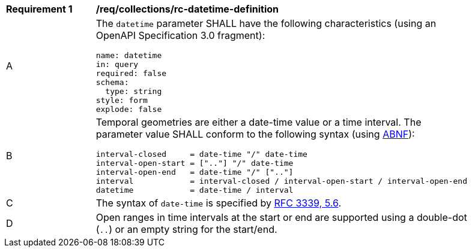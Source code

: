 [[req_collections_rc-datetime-definition]]
[width="90%",cols="2,6a"]
|===
^|*Requirement {counter:req-id}* |*/req/collections/rc-datetime-definition*
^|A |The `datetime` parameter SHALL have the following characteristics (using an OpenAPI Specification 3.0 fragment):

[source,YAML]
----
name: datetime
in: query
required: false
schema:
  type: string
style: form
explode: false
----

^|B |Temporal geometries are either a date-time value or a time interval. The parameter value SHALL conform to the following syntax (using link:https://tools.ietf.org/html/rfc5234[ABNF]):

[source]
----
interval-closed     = date-time "/" date-time
interval-open-start = [".."] "/" date-time
interval-open-end   = date-time "/" [".."]
interval            = interval-closed / interval-open-start / interval-open-end
datetime            = date-time / interval
----
^|C |The syntax of `date-time` is specified by link:https://tools.ietf.org/html/rfc3339#section-5.6[RFC 3339, 5.6].
^|D |Open ranges in time intervals at the start or end are supported using a double-dot (`..`) or an empty string for the start/end.
|===
